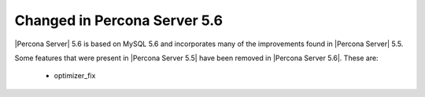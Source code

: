 =============================
Changed in Percona Server 5.6
=============================

|Percona Server| 5.6 is based on MySQL 5.6 and incorporates many of the improvements found in |Percona Server| 5.5.

Some features that were present in |Percona Server 5.5| have been removed in |Percona Server 5.6|. These are:

 * optimizer_fix
